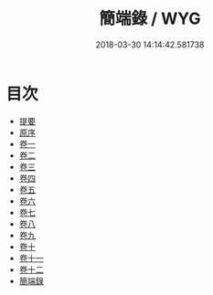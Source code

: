 #+TITLE: 簡端錄 / WYG
#+DATE: 2018-03-30 14:14:42.581738
* 目次
 - [[file:KR1g0016_000.txt::000-1b][提要]]
 - [[file:KR1g0016_000.txt::000-3b][原序]]
 - [[file:KR1g0016_001.txt::001-1a][卷一]]
 - [[file:KR1g0016_002.txt::002-1a][卷二]]
 - [[file:KR1g0016_003.txt::003-1a][卷三]]
 - [[file:KR1g0016_004.txt::004-1a][卷四]]
 - [[file:KR1g0016_005.txt::005-1a][卷五]]
 - [[file:KR1g0016_006.txt::006-1a][卷六]]
 - [[file:KR1g0016_007.txt::007-1a][卷七]]
 - [[file:KR1g0016_008.txt::008-1a][卷八]]
 - [[file:KR1g0016_009.txt::009-1a][卷九]]
 - [[file:KR1g0016_010.txt::010-1a][卷十]]
 - [[file:KR1g0016_011.txt::011-1a][卷十一]]
 - [[file:KR1g0016_012.txt::012-1a][卷十二]]
 - [[file:KR1g0016_013.txt::013-1a][簡端錄]]
